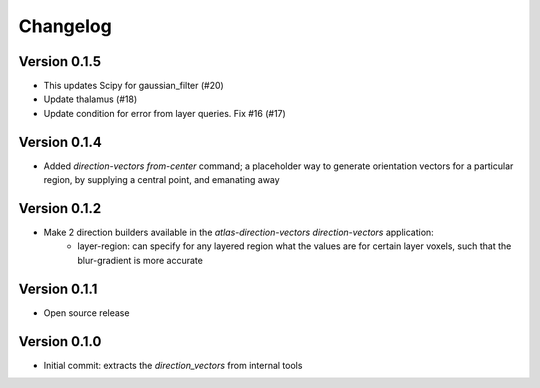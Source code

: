 Changelog
=========

Version 0.1.5
-------------
- This updates Scipy for gaussian_filter (#20)
- Update thalamus (#18)
- Update condition for error from layer queries. Fix #16 (#17)

Version 0.1.4
-------------

- Added `direction-vectors from-center` command; a placeholder way to generate
  orientation vectors for a particular region, by supplying a central point,
  and emanating away

Version 0.1.2
-------------

- Make 2 direction builders available in the `atlas-direction-vectors direction-vectors` application:
    * layer-region: can specify for any layered region what the values are for
      certain layer voxels, such that the blur-gradient is more accurate

Version 0.1.1
-------------
- Open source release

Version 0.1.0
-------------
- Initial commit: extracts the `direction_vectors` from internal tools
